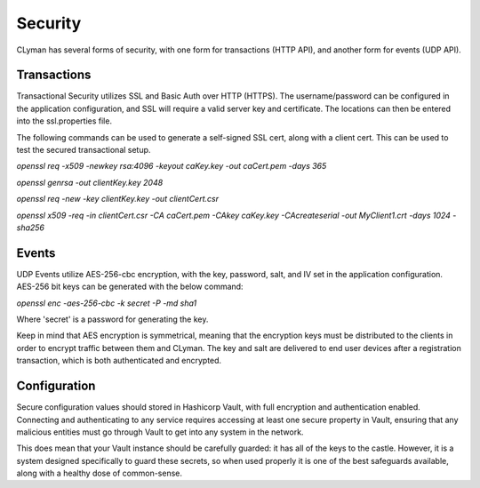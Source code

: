 .. _security:

Security
========

CLyman has several forms of security, with one form for transactions (HTTP API),
and another form for events (UDP API).

Transactions
------------

Transactional Security utilizes SSL and Basic Auth over HTTP (HTTPS).  The username/password
can be configured in the application configuration, and SSL will require a valid server
key and certificate.  The locations can then be entered into the ssl.properties file.

The following commands can be used to generate a self-signed SSL cert, along with
a client cert.  This can be used to test the secured transactional setup.

`openssl req -x509 -newkey rsa:4096 -keyout caKey.key -out caCert.pem -days 365`

`openssl genrsa -out clientKey.key 2048`

`openssl req -new -key clientKey.key -out clientCert.csr`

`openssl x509 -req -in clientCert.csr -CA caCert.pem -CAkey caKey.key -CAcreateserial -out MyClient1.crt -days 1024 -sha256`

Events
------

UDP Events utilize AES-256-cbc encryption, with the key, password, salt, and IV
set in the application configuration.  AES-256 bit keys can be generated with
the below command:

`openssl enc -aes-256-cbc -k secret -P -md sha1`

Where 'secret' is a password for generating the key.

Keep in mind that AES encryption is symmetrical, meaning that the encryption keys
must be distributed to the clients in order to encrypt traffic between them
and CLyman.  The key and salt are delivered to end user devices after a
registration transaction, which is both authenticated and encrypted.

Configuration
-------------

Secure configuration values should stored in Hashicorp Vault, with full encryption
and authentication enabled.  Connecting and authenticating to any service requires
accessing at least one secure property in Vault, ensuring that any malicious entities
must go through Vault to get into any system in the network.

This does mean that your Vault instance should be carefully guarded: it has all
of the keys to the castle.  However, it is a system designed specifically to
guard these secrets, so when used properly it is one of the best safeguards
available, along with a healthy dose of common-sense.
